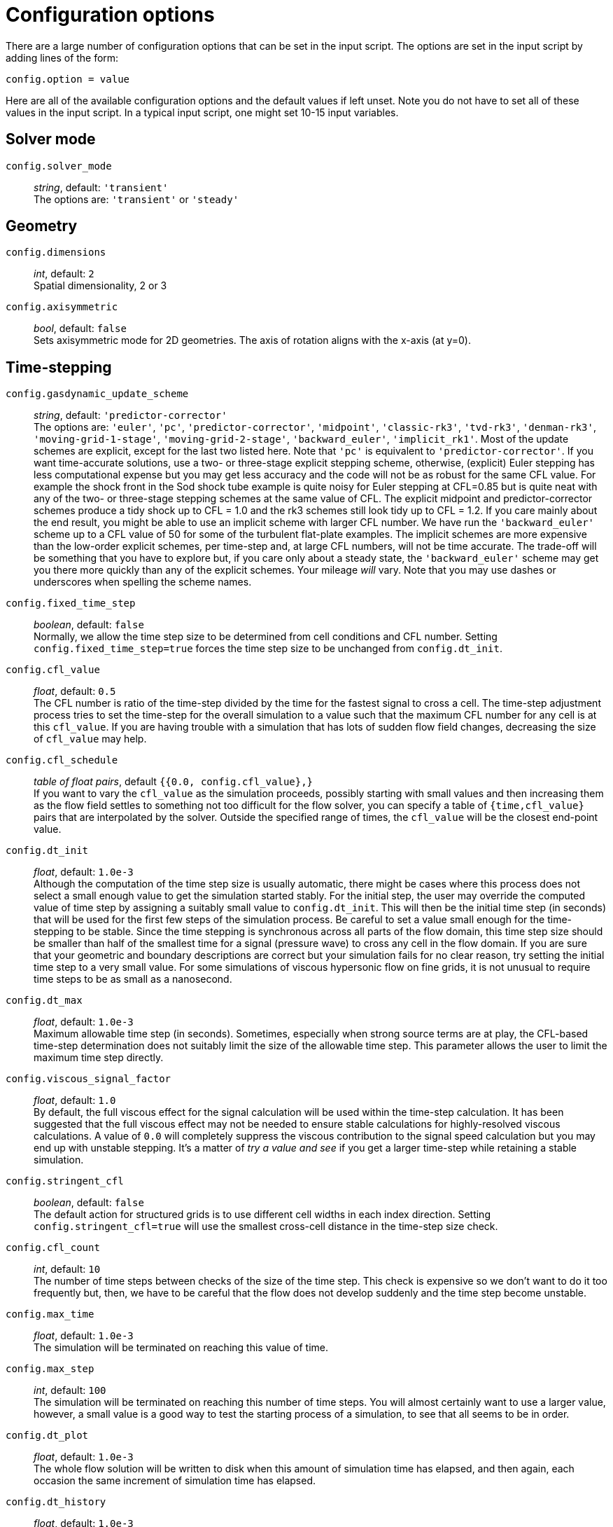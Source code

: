 = Configuration options

There are a large number of configuration options
that can be set in the input script.
The options are set in the input script by adding
lines of the form:

 config.option = value

Here are all of the available configuration options and the default
values if left unset.
Note you do not have to set all of these values in the
input script.
In a typical input script, one might set 10-15 input variables.

== Solver mode
`config.solver_mode` ::
   _string_, default: `'transient'` +
  The options are: `'transient'` or `'steady'`

== Geometry

[#config-dimensions]
`config.dimensions` ::
     _int_, default: `2` +
    Spatial dimensionality, 2 or 3

`config.axisymmetric` ::
    _bool_, default: `false` +
    Sets axisymmetric mode for 2D geometries.
    The axis of rotation aligns with the x-axis (at y=0).


== Time-stepping

`config.gasdynamic_update_scheme` ::
  _string_, default: `'predictor-corrector'` +
  The options are: `'euler'`, `'pc'`, `'predictor-corrector'`,
  `'midpoint'`, `'classic-rk3'`, `'tvd-rk3'`, `'denman-rk3'`,
  `'moving-grid-1-stage'`, `'moving-grid-2-stage'`,
  `'backward_euler'`, `'implicit_rk1'`.
  Most of the update schemes are explicit, except for the last two listed here.
  Note that `'pc'` is equivalent to `'predictor-corrector'`.
  If you want time-accurate solutions, use a two- or three-stage explicit stepping scheme,
  otherwise, (explicit) Euler stepping has less computational expense
  but you may get less accuracy and the code will not be as robust for the same CFL value.
  For example the shock front in the Sod shock tube example is quite noisy for Euler
  stepping at CFL=0.85 but is quite neat with any of the two- or three-stage stepping schemes
  at the same value of CFL.
  The explicit midpoint and predictor-corrector schemes produce a tidy shock up to CFL = 1.0
  and the rk3 schemes still look tidy up to CFL = 1.2.
  If you care mainly about the end result, you might be able to use an implicit scheme
  with larger CFL number.
  We have run the `'backward_euler'` scheme up to a CFL value of 50 for some of
  the turbulent flat-plate examples.
  The implicit schemes are more expensive than the low-order explicit schemes, per time-step
  and, at large CFL numbers, will not be time accurate.
  The trade-off will be something that you have to explore but, if you care only about
  a steady state, the `'backward_euler'` scheme may get you there more quickly than any
  of the explicit schemes.
  Your mileage _will_ vary.
  Note that you may use dashes or underscores when spelling the scheme names.

`config.fixed_time_step` ::
  _boolean_, default: `false` +
  Normally, we allow the time step size to be determined from cell conditions and CFL number.
  Setting `config.fixed_time_step=true` forces the time step size to be unchanged from
  `config.dt_init`.

`config.cfl_value` ::
  _float_, default: `0.5` +
  The CFL number is ratio of the time-step divided by the time
  for the fastest signal to cross a cell.
  The time-step adjustment process tries to set the time-step for the overall simulation
  to a value such that the maximum CFL number for any cell is at this `cfl_value`.
  If you are having trouble with a simulation that has lots of sudden flow field changes,
  decreasing the size of `cfl_value` may help.

`config.cfl_schedule` ::
  _table of float pairs_, default `{{0.0, config.cfl_value},}` +
  If you want to vary the `cfl_value` as the simulation proceeds,
  possibly starting with small values and then increasing them as the flow field
  settles to something not too difficult for the flow solver,
  you can specify a table of `{time,cfl_value}` pairs that are interpolated by the solver.
  Outside the specified range of times, the `cfl_value` will be the closest end-point value.

`config.dt_init` ::
  _float_, default: `1.0e-3` +
  Although the computation of the time step size is usually automatic,
  there might be cases where this process does not select a small enough value to get the
  simulation started stably.
  For the initial step, the user may override the computed value of time step by assigning
  a suitably small value to `config.dt_init`.
  This will then be the initial time step (in seconds) that will be used for the
  first few steps of the simulation process.
  Be careful to set a value small enough for the time-stepping to be stable.
  Since the time stepping is synchronous across all parts of the flow domain,
  this time step size should be smaller than half of the smallest time for a signal
  (pressure wave) to cross any cell in the flow domain.
  If you are sure that your geometric and boundary descriptions are correct but your simulation
  fails for no clear reason, try setting the initial time step to a very small value.
  For some simulations of viscous hypersonic flow on fine grids,
  it is not unusual to require time steps to be as small as a nanosecond.

`config.dt_max` ::
  _float_, default: `1.0e-3` +
  Maximum allowable time step (in seconds).
  Sometimes, especially when strong source terms are at play, the CFL-based time-step
  determination does not suitably limit the size of the allowable time step.
  This parameter allows the user to limit the maximum time step directly.

`config.viscous_signal_factor` ::
  _float_, default: `1.0` +
  By default, the full viscous effect for the signal
  calculation will be used within the time-step calculation.
  It has been suggested that the full viscous effect may not be needed
  to ensure stable calculations for highly-resolved viscous calculations.
  A value of `0.0` will completely suppress the viscous contribution to
  the signal speed calculation but you may end up with unstable stepping.
  It's a matter of _try a value and see_ if you get a larger time-step
  while retaining a stable simulation.

`config.stringent_cfl` ::
  _boolean_, default: `false` +
  The default action for structured grids is to use different cell widths
  in each index direction.
  Setting `config.stringent_cfl=true` will use the smallest cross-cell distance
  in the time-step size check.

`config.cfl_count` ::
  _int_, default: `10` +
  The number of time steps between checks of the size of the time step.
  This check is expensive so we don't want to do it too frequently but, then,
  we have to be careful that the flow does not develop suddenly and
  the time step become unstable.

`config.max_time` ::
  _float_, default: `1.0e-3` +
  The simulation will be terminated on reaching this value of time.

`config.max_step` ::
  _int_, default: `100` +
  The simulation will be terminated on reaching this number of time steps.
  You will almost certainly want to use a larger value, however,
  a small value is a good way to test the starting process of a simulation, to see that
  all seems to be in order.

`config.dt_plot` ::
  _float_, default: `1.0e-3` +
  The whole flow solution will be written to disk when
  this amount of simulation time has elapsed, and then again,
  each occasion the same increment of simulation time has elapsed.

`config.dt_history` ::
  _float_, default: `1.0e-3` +
  The history-point data will be written to disk repeatedly,
  each time this increment of simulation time has elapsed.
  To obtain history data, you will also need to specify one or more history points.

`config.with_local_time_stepping` ::
  _boolean_, default: `false` +
  If a steady-state solution is sought, then it is possible to accelerate
  the explicit time-stepping scheme by allowing each cell in the domain
  to integrate in time with their own time-step that satisfies only the local CFL condition.
  This is sometimes referred to as Local Time-Stepping (LTS).
  Setting `config.with_local_time_stepping=true` enables this mode of time-stepping.
  Note that this mode of time-stepping is only suitable for steady-state simulations.

`config.local_time_stepping_limit_factor` ::
  _int_, default: `10000` +
  To improve the stability of simulations that enable `config.with_local_time_stepping`,
  users can limit the largest allowable local time-step as a function
  of the smallest global time-step.
  The allowable time-step for each cell is set to be the minimum of the cell's local time-step
  and the global minimum time-step multiplied by `config.local_time_stepping_limit_factor`.
  The `config.local_time_stepping_limit_factor` is typically set to a value between 500 and 10000.

`config.residual_smoothing` ::
  _boolean_, default: `false` +
  Residual smoothing essentially applies an averaging filter on the residuals
  during the time-integration procedure.
  Residual smoothing has two advantages: (1) The averaging increases the allowable CFL
  for a particular explicit time-stepping scheme; and (2) The averaging ensures that
  the local time-step for two adjacent cells doesn't differ by a large magnitude
  when using `config.with_local_time_stepping`, this has a stabilising effect.

`config.residual_smoothing_type` ::
  _string_, default: `'explicit'` +
  The options are: `'explicit'`, `'implicit'`.
  When `config.residual_smoothing=true`, the residuals can either be smoothed
  via an explicit averaging method or an implicit averaging method.
  Explicit averaging has less computational expense, however, implicit averaging
  typically results in a larger stable time step.

`config.residual_smoothing_weight` ::
  _float_, default: `0.2` +
  A weighting factor used in the residual averaging when `config.residual_smoothing=true`.

`config.residual_smoothing_iterations` ::
  _int_, default: `2` +
  The number of Jacobi iterations used for the implicit residual averaging
  when `config.residual_smoothing=true` and `config.residual_smoothing_type='implicit'`.

== Block marching

`config.block_marching` ::
  _boolean_, default: `false` +
  Normal time iteration proceeds on all blocks simultaneously, however,
  such a time-marching calulation may be very expensive computationally.
  Setting `config.block_marching=true` enables a sequencing of the time integration
  such that at any one instant, only two slices of blocks are being integrated.
  The i-direction is the marching direction and the assumed dominant (supersonic) flow direction.
  The blocks are assumed to be in a regular array
  with a fixed number of blocks in the j- and k-directions to the entire flow domain.

`config.nib`, `config.njb`, `config.nkb` ::
  _int_ default: `1`, `1`, `1` +
  are the number of blocks in each index direction.
  To make the best of block marching, you should have `config.nib` set to a fairly large number.
  Since the array of blocks is assumed regular, you cannot have very complicated geometries.
  Simple ducts, nozzles and plates are the intended applications.
  As seen in the examples, it may be convenient to define the full domain with one or more calls
  to the constructor `FBArray:new`.
  There is a restriction that the overall flow domain be assembled as
  a single structured array of `FlowBlock` objects.

`config.propagate_inflow_data` ::
  _boolean_, default: `false` +
  By default, the integration begins in each set of blocks
  from the initial gas state set up in the preparation phase of the simulation.
  Some advantage may be gained following integration of the first block slices by initializing
  subsequent block slices with the downstream (east boundary) flow states.
  Setting `config.propagate_inflow_data=true` propagates these data across each new block slice,
  before the integration process for the slice begins.

`config.save_intermediate_results` ::
  _boolean_, default: `false` +
  Usually, a single set of solution files
  (after marching over all block slices) is all that is required.
  Sometimes, when debugging a troublesome calculation, it may be useful to have a solution
  written after the time-integration process for each pair of block slices.
  Set this parameter `true` to get these intermediate solutions written.


== Spatial reconstruction

`config.interpolation_order` ::
  _int_, default: `2` +
  Before applying the flux calculator, high-order reconstruction is applied.
  Setting `config.interpolation_order=1` results in no reconstruction
  of intra-cell flow properties.

`config.interpolation_delay` ::
  _float_, default: `0.0` +
  The time (in seconds) to wait before increasing the interpolation order.
  If the delay is enabled, the simulation will begin using `interpolation_order=1`.
  After the delay time, the interpolation order will switch to that specified in
  the configuration.
  This delay is useful to help with robustness during transient starts because the
  first order spatial reconstruction is very reliable (albeit less accurate as compared
  to high order reconstruction).

`config.apply_limiter` ::
  _boolean_, default: `true` +
  By default, we apply a limiter to the flow-field reconstruction.

`config.extrema_clipping` ::
  _boolean_, default: `true` +
  By default, we do extrema clipping at end of each scalar-field reconstruction.
  Setting `config.extrema_clipping=false` suppresses clipping.

`config.thermo_interpolator` ::
  _string_, default: `'rhou'` +
  String to choose the set of interpolation variables to use in the interpolation,
  options are `'rhou'`, `'rhop'`, `'rhoT'` and `'pT'`.


== Flux calculator

[[hortizontal]]
`config.flux_calculator` ::
  _string_, default: `'adaptive_hanel_ausmdv'` +
  Selects the flavour of the flux calculator.
  Options are:

  - `'efm'` A cheap and very diffusive scheme by Pullin and Macrossan.
    For most hypersonic flows, it is too diffusive to be used for the whole flow field
    but it does work very nicely in conjunction with AUSMDV,
    especially for example, in the shock layer of a blunt-body flow.

  - `'ausmdv'` A good all-round scheme with low-diffusion for supersonic flows.

  - `'adaptive_efm_ausmdv'` A blend of the low-dissipation AUSMDV scheme
     for the regions away from shocks
     with the much more diffusive EFM used for cell interfaces near shocks.
     It seems to work quite reliably for hypersonic flows that are a mix
     of very strong shocks with mixed regions of subsonic and supersonic flow.
     The blend is controlled by the parameters `config.compression_tolerance` and
     `config.shear_tolerance` that are described below.

  - `'ausm_plus_up'` Implemented from the description by MS Liou (2006).
     It should be accurate and robust for all speed regimes.
     It is the flux calculator of choice for very low Mach number flows,
     where the fluid behaviour approaches the incompressible limit.
     For best results, you should set the value of `M_inf`.

  - `'hlle'` The Harten-Lax-vanLeer-Einfeldt (HLLE) scheme.
     It is somewhat dissipative and is the only scheme usable with MHD terms.

  - `'adaptive_hlle_ausmdv'` As for `'adaptive_efm_ausmdv'` but with the dissipative scheme
     being the HLLE flux calculator.

  - `'hanel'` The Hanel-Schwane-Seider scheme, from their 1987 paper.
     It also dissipative and is somewhat better behaved than our EFM implementation.

  - `'adaptive_hanel_ausmdv'` As for `'adaptive_efm_ausmdv'` but with the dissipative scheme
     being the Hanel-Schwane-Seider flux calculator.

  - `'roe'` The Phil Roe's classic linearized flux calculator.

  - `'adaptive_hlle_roe'` A blend of Roe's low-dissipation scheme and
     the more dissipative HLLE flux calculator.

  - `'adaptive_ausmdv_asf'` A blend of Summation-by-Parts method of Fisher (high order,
    low-dissipation scheme) and the ausmdv method.

The default adaptive scheme is a good all-round scheme that uses AUSMDV away from
shocks and Hanel-Schwane-Seider flux calculator near shocks.

Any of the schemes with the prefix `'adaptive'` can be used in a blended mode
if the <<shock_detector_smoothing,`shock_detector_smoothing`>> is enabled.

`config.compression_tolerance` ::
  _float_, default: `-0.30` +
   The value of relative velocity change (normalised by local sound-speed)
   across a cell-interface that triggers the shock-point detector.
   A negative value indicates a compression.
   When an adaptive flux calculator is used and the shock detector is triggered,
   the more-dissipative flux calculation will be used
   in place of the default low-dissipation calculation.
   A value of `-0.05` seems OK for the Sod shock tube and sharp-cone inviscid flow simulations,
   however, a higher value is needed for cases with viscous boundary layers,
   where it is important to not have too much numerical dissipation in the boundary layer region.

`config.shear_tolerance` ::
  _float_, default: `0.20` +
  The value of the relative tangential-velocity change
  (normalised by local sound speed) across a cell-interface that suppresses the use of the
  high-dissipation flux calculator even if the
  shock detector indicates that high-dissipation scheme should be used
  within the adaptive flux calculator.
  The default value is experimentally set at 0.20 to get smooth shocks
  in the stagnation region of bluff bodies.
  A smaller value (say, `0.05`) may be needed to get strongly expanding flows to behave
  when regions of shear are also present.

`config.M_inf` ::
  _float_, default: `0.01` +
  representative Mach number for the free stream.
   Used by the `ausm_plus_up` flux calculator.

[#shock_detector_smoothing]
`config.shock_detector_smoothing` ::
 _int_, default = `0` +
 How many iterations of shock detector averaging. Higher values spread the influence of the shock
 detector further from the shock, increasing numerical dissipation but providing a smoother
 transition between flux calculators in adaptive schemes.

TIP: You can read more about this in the technical note
https://gdtk.uqcloud.net/docs/eilmer/technical-notes/hybrid-fluxes/[Hybrid fluxes, shock detection and smoothing.]


`config.strict_shock_detector` ::
  _boolean_, default: `true` +
  If this is true then any face that is part
  of a cell with S>0 will have its own S value set to 1. This is to
  emulate legacy behaviour and thus defaults to true. For true
  blending of fluxes this should be set to false.

`config.frozen_shock_detector` ::
 _boolean_, default: `false` +
 If set to true, the shock detector field will be frozen after the number of time steps
 prescribed by config.shock_detector_freeze_step. Used to prevent flickering of adaptive
 flux methods between their constituent flux calculators.

`config.shock_detector_freeze_step` ::
 _int_, default: `1000` +
 The time step at which the shock detector field will be frozen.

== Viscous effects

`config.viscous` ::
  _boolean_, default: `false` +
  If set `true`, viscous effects will be included in the simulation.

`config.separate_update_for_viscous_terms` ::
  _boolean_, default: `false` +
  If set `true`, the update for the viscous transport terms is done separately
  to the update for the convective terms.
  By default the updates are done together in the gas-dynamic update procedure.

`config.viscous_delay` ::
  _float_, default: `0.0` +
  The time (in seconds) to wait before applying the viscous terms.
  This might come in handy when trying to start blunt-body simulations.

`config.viscous_factor_increment` ::
  _float_, default: `0.01` +
  The per-time-step increment of the viscous effects, once simulation time exceeds
  `config.viscous_delay`.

`config.turbulence_model` ::
  _string_, default: `'none'` +
  String specifying which model to use.
  Options are: `'none'` `'k_omega'` `'spalart_allmaras'`

`config.turbulence_prandtl_number` ::
  _float_, default: `0.89`

`config.turbulence_schmidt_number` ::
  _float_, default: `0.75`

`config.max_mu_t_factor` ::
  _float_, default: `300` +
  The turbulent viscosity is limited to laminar viscosity multiplied by this factor.

`config.transient_mu_t_factor` ::
  _float_, default: `1.0`


== Finite-rate thermo-chemistry

`config.reacting` ::
  _boolean_, default: `false` +
  Set to `true` to activate the finite-rate chemical reactions.

`config.reactions_file` ::
  _string_, default: `'chemistry.lua'` +
  File name for reaction scheme configuration.

`config.reaction_time_delay` ::
  _float_, default: `0.0` +
  Time after which finite-rate reactions are allowed to start.

`config.reaction_fraction_schedule` ::
  _table of float pairs_, default `{{0.0, 1.0},}` +
  If you want to vary the fraction of the reaction time step per gas-dynamic time step
  as the simulation proceeds,
  you can specify a table of `{time, fraction}` pairs that are interpolated by the solver.
  If the initial flow is likely to have a harsh shock reflection with high temperatures
  and correspondingly high reaction rates, it may be beneficial to discard time accuracy
  and start with a small fraction, increasing it (to a maximum of 1.0) as the flow field settles.
  Outside the specified range of times, the `fraction` will be the closest end-point value.

`config.T_frozen` ::
  _float_, default: `300.0` +
  Temperature (in degrees K) below which reactions are frozen.
  The default value is `300.0` since most reaction schemes seem to be valid for temperatures
  above this, however, you may have good reasons to set it higher or lower.

`config.chemistry_update` ::
  _string_, default: `'split'` +
  Set how the chemistry update is included in the time-marching flow solver algorithm.
  Valid options are: `'split'` to use an operator-splitting approach in which the chemistry
  update may be subcycled at a time step appropriate to the chemistry, conditions and integrator; or
  `'integral'` to include the chemistry as part of the general source term vector for
  the species continuity equations: the result is that flow and chemistry are updated in a single
  time step (usually dictated by a flow-appropriate time step).


== Species Diffusion

`config.mass_diffusion_model` ::
  _string_, default: `'none'` +
  Set the expression for laminar diffusion flux of species along concentration gradients.
  Valid options are: `'none'` (no diffusion) and `'ficks_first_law'` (self explanatory).
  Note that this option is ignored in turbulent flow, where the turbulent diffusivity is
  used instead.

`config.diffusion_coefficient_type` ::
  _string_, default: `'none'` +
  Set the type of formula used to compute the species diffusion coefficients in a
  diffusion enabled simulation.
  Valid options are: `'constant_lewis_number'` (works with any multi-species model),
  `'species_specific_lewis_numbers'` (requires specific gas models), and
  `'binary_diffusion'` (requires specific gas models).
  Note that leaving this parameter as `'none'` in a simulation where
  `config.mass_diffusion_model='ficks_first_law'` will cause a run-time error.

`config.lewis_number` ::
  _float_, default: `1.0` +
  Set the value for the Lewis number, which computes the species diffusion coefficients
  based on the thermal conductivity, in a diffusion enabled simulation with
  `config.diffusion_coefficient_type=constant_lewis_number`.

== Special initialisation

`config.diffuse_wall_bcs_on_init` ::
    _bool_, default: `false` +
    Set to diffuse(/blend) conditions at the wall
    into the flow domain as an initial condition

`config.number_init_passes` ::
    _int_, default: `30` +
    Set how many passes the diffusion is applied.
    Each pass diffuses another layer of cells into domain.
    So 10 passes would effect 10 layers of cells from the wall (in a structured grid).

`config.wall_temperature_on_init` ::
    _float_, default: `-1.0` +
    Set the wall temperature to use when diffusing the wall conditions.
    This value *_must_* be set when an adiabatic wall condition is selected
    since there is no initial guess of the wall temperature.
    If this value is set for a fixed temperature wall, then this value overrides
    the wall temperature for the purposes of this diffusion-style initialisation.
    It does not change the wall temperature selected in the boundary condition.
    A value of `-1.0` indicates that this selection is not active and the wall
    boundary temperature should be used. This is default action.

The following lines are an example of using the diffusion-style initialisation.
We assume an adiabatic wall and give a starting guess of 600.0 K for the wall temperature.
The blending operation is performed 20 times in this example:

 config.diffuse_wall_bcs_on_init = true
 config.number_init_passes = 20
 config.wall_temperature_on_init = 600.0


== Miscellaneous

`config.title` ::
    _string_, default: `"Eilmer4 simulation"` +
    Title for the simulation

`config.adjust_invalid_cell_data` ::
  _boolean_, default: `false` +
  Usually, you will want the flow solver to provide
  its best estimate for your flow, however, there are flow situations
  for which the flow solver will not compute physically valid flow data.
  If you encounter a difficult flow situation and are prepared to fudge over a few cells,
  then set this parameter to `true` and `max_invalid_cells` to a non-zero value.
  Be cautious when using this option and use it only when you have exhausted more
  reasoned options.
  If there is a problem that is more than just a difficult patch of flow that will blow by,
  it may allow you to go further into a bad situation and get even more confused
  about what the underlying issue really is.

`config.max_invalid_cells` ::
  _int_, default: `0` +
  The maximum number of bad cells that will be tolerated on decoding conserved quantities.
  If this number is exceeded, the simulation will stop.

`config.report_invalid_cells` ::
  _boolean_, default: `true` +
  If you are stuck with having to fudge over cells, you probably
  will want to know about them until, of course, that you don't.
  Set this parameter to `false` to silence the reports of bad cells being fudged over.

`config.apply_bcs_in_parallel` ::
  _boolean_, default, `true` +
  This will be the fastest calculation, however, some boundary
  conditions, such as the shock-fitting need to cooperate across blocks and
  so will have race conditions if applied in parallel.
  If your simulation has such a boundary condition, set this parameter to `false`
  to favour safety above speed.

`config.udf_source_terms` ::
  _boolean_, default: `false` +
  Set to `true` to apply user-defined source terms, as supplied in a Lua file.

`config.udf_source_terms_file` ::
  _string_, default: "dummy-source-terms.txt" +
  Name of the Lua file for the user-defined source terms.

`config.print_count` ::
  _int_, default: `20` +
  Number of time steps between printing status information to the console.

`config.control_count` ::
  _int_, default: `10` +
  Number of time steps between re-parsing the job`.control` file.
  If the job`.control` has been edited, then the new values are used after re-parsing.

`config.MHD` ::
  _boolean_, default: `false` +
  Set to `true` to make MHD physics active.

`config.do_temporal_DFT` ::
  _boolean_, default: `false` +
  Set to `true` to calculate the temporal Discrete Fourier Transform of the pressure
  on a cell-by-cell basis on-the-go.
  Useful for large jobs where storing the number of snapshots required
  for Fourier decomposition is prohibitive.
  Results written to file `DFT/jobName.DFT.bxxxx.tar.gz`,
  with a line containing the real and imaginary components of each Fourier mode
  i.e. Re(A0), Im(A0), Re(A1), Im(A1), ... Im(A_n).
  Requires setting of additional config options `config.DFT_n_modes` and `config.DFT_step_interval`.
  Use of `config.fixed_time_step` is also very strongly recommended, non-fixed time stepping
  will lead to erronous mode amplitudes and phases.

`config.DFT_n_modes` ::
  _int_, default: `5` +
  The number of Fourier modes to be computed in the temporal Discrete Fourier Transform.
  Should be equal to `config.max_steps / config.DFT_step_interval` (see next entry).

`config.DFT_step_interval` ::
  _int_, default: `10` +
  The number of steps between each increment of the temporal Discrete Fourier Transform modes.
  Should be equal to `config.max_steps / config.DFT_n_modes`.


== Special Zones

Sometimes you may wish to apply specific configuration only for a limited region.
There are special zones that can be constructed for turbulence, reactions and ignition
and order of reconstruction.
The region of application is defined by a pair of diagonally-opposing points
that specify the minimum and maximum coordinate values.

  TurbulentZone:new{p0={x=x0, y=y0}, p1={x=x1, y=y1}}

The turbulence model is active throughout the flow
but its effect on the flow field is masked outside of any defined turbulent zones.
This is achieved by the code setting the turbulence viscosity and conductivity to zero
for finite-volume cells that fall outside of all regions defined as a TurbulentZone.
If there are no such defined regions, the whole flow field is allowed to have nonzero turbulence viscosity.

  ReactionZone:new{p0={x=x0, y=y0}, p1={x=x1, y=y1}}

In a flow with an active reaction scheme, this type of zone makes it possible to selectively allow
reactions to proceed, or not.
If the centre of a cell lies within the reaction zone, the finite-rate chemistry is allowed to proceed,
else the species fractions are maintained constant.
If no reaction zones are specified and a reaction scheme is active,
then reactions are permitted for the entire flow field.

  IgnitionZone:new{p0={x=x0, y=y0}, p1={x=x1, y=y1}, T=Tig}

`Tig` controls the reaction rate used for chemical reactions,
without effecting the gas temperature in the flow field.
The rate-controlling temperature is used to evaluate the chemical reaction rates
only within the physical extents of the ignition zone.
The effect of this zone can be limited in time by specifying a nonzero values for
`config.ignition_time_start` and `config.ignition_time_stop`.
While the zone is active, the reaction rates within the zone are altered.
The rate-controlling temperature is typically set to an artificially inflated
value to promote ignition.

  SuppressReconstructionZone:new{p0={x=x0, y=y0}, p1={x=x1, y=y1}}

Inside such a zone, high-order reconstruction of the flow properties is suppressed.
This can sometimes help with difficult flow features, such as an expansion around a sharp corner.


